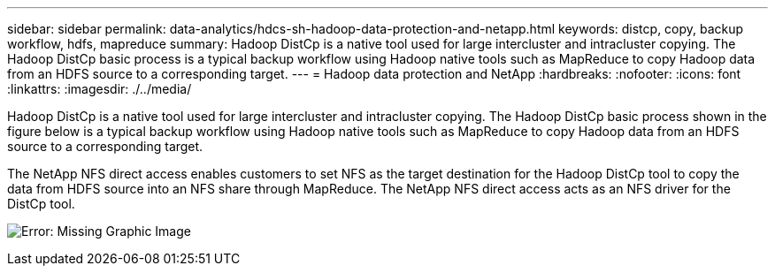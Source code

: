 ---
sidebar: sidebar
permalink: data-analytics/hdcs-sh-hadoop-data-protection-and-netapp.html
keywords: distcp, copy, backup workflow, hdfs, mapreduce
summary: Hadoop DistCp is a native tool used for large intercluster and intracluster copying. The Hadoop DistCp basic process is a typical backup workflow using Hadoop native tools such as MapReduce to copy Hadoop data from an HDFS source to a corresponding target.
---
= Hadoop data protection and NetApp
:hardbreaks:
:nofooter:
:icons: font
:linkattrs:
:imagesdir: ./../media/

//
// This file was created with NDAC Version 2.0 (August 17, 2020)
//
// 2021-10-28 12:57:46.888587
//

[.lead]
Hadoop DistCp is a native tool used for large intercluster and intracluster copying. The Hadoop DistCp basic process shown in the figure below is a typical backup workflow using Hadoop native tools such as MapReduce to copy Hadoop data from an HDFS source to a corresponding target. 

The NetApp NFS direct access enables customers to set NFS as the target destination for the Hadoop DistCp tool to copy the data from HDFS source into an NFS share through MapReduce. The NetApp NFS direct access acts as an NFS driver for the DistCp tool.

image:hdcs-sh-image4.png[Error: Missing Graphic Image]

